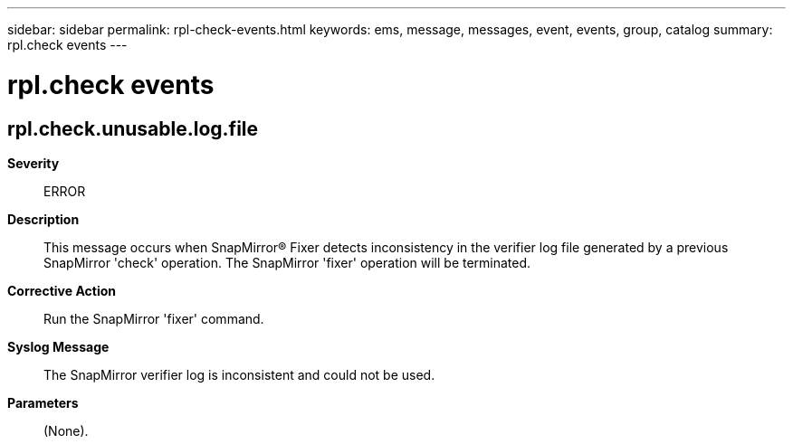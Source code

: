 ---
sidebar: sidebar
permalink: rpl-check-events.html
keywords: ems, message, messages, event, events, group, catalog
summary: rpl.check events
---

= rpl.check events
:toclevels: 1
:hardbreaks:
:nofooter:
:icons: font
:linkattrs:
:imagesdir: ./media/

== rpl.check.unusable.log.file
*Severity*::
ERROR
*Description*::
This message occurs when SnapMirror(R) Fixer detects inconsistency in the verifier log file generated by a previous SnapMirror 'check' operation. The SnapMirror 'fixer' operation will be terminated.
*Corrective Action*::
Run the SnapMirror 'fixer' command.
*Syslog Message*::
The SnapMirror verifier log is inconsistent and could not be used.
*Parameters*::
(None).

